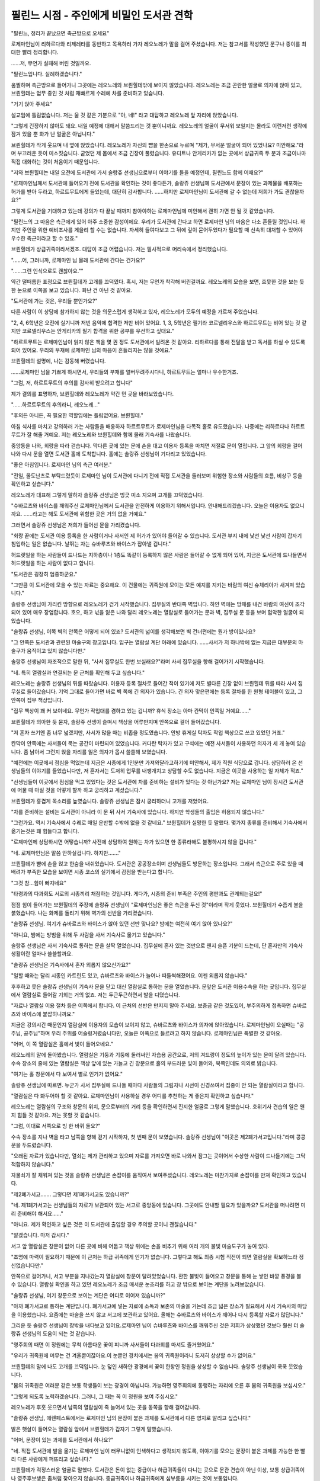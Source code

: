 =========================================
필린느 시점 - 주인에게 비밀인 도서관 견학
=========================================

.. image:: _static/Book3-Cover.png

"필린느, 정리가 끝났으면 측근방으로 오세요"

로제마인님이 리하르다와 리제레타를 동반하고 목욕하러 가자 레오노레가 말을 걸어 주셨습니다. 저는 참고서를 작성했던 문구나 종이를 최대한 빨리 정리합니다.

……저, 무언가 실패해 버린 것일까요.

"필린느입니다. 실례하겠습니다."

움찔하며 측근방으로 들어가니 그곳에는 레오노레와 브륀힐데밖에 보이지 않았습니다. 레오노레는 조금 곤란한 얼굴로 의자에 앉아 있고, 브륀힐데는 업무 중인 것 처럼 재빠르게 수레에 차를 준비하고 있습니다.

"거기 앉아 주세요"

설교임에 틀림없습니다. 저는 울 것 같은 기분으로 "아, 네!" 라고 대답하고 레오노레 앞 자리에 앉았습니다.



"그렇게 긴장하지 않아도 돼요. 내일 예정에 대해서 말씀드리는 것 뿐이니까요. 레오노레의 얼굴이 무서워 보일지는 몰라도 이런저런 생각에 잠겨 있을 뿐 화가 난 얼굴은 아닙니다."



브륀힐데가 작게 웃으며 내 옆에 앉았습니다. 레오노레가 자신의 뺨을 한손으로 누르며 "제가, 무서운 얼굴이 되어 있었나요? 미안해요."라며 부끄러운 듯이 미소짓습니다. 굳었던 제 몸에서 조금 긴장이 풀렸습니다. 유디트나 안게리카가 없는 곳에서 상급귀족 두 분과 조금이나마 직접 대화하는 것이 처음이기 때문입니다.



"저와 브륀힐데는 내일 오전에 도서관에 가서 솔랑쥬 선생님으로부터 이야기를 들을 예정인데, 필린느도 함께 어때요?"



"로제마인님께서 도서관에 들어오기 전에 도서관을 확인하는 것이 좋다든가, 솔랑쥬 선생님께 도서관에서 문장이 있는 과제물을 배포하는 허가를 받아 두라고, 하르트무트에게 들었는데, 대단히 감사합니다. ……하지만 로제마인님이 도서관에 갈 수 없는데 저희가 가도 괜찮을까요?"



그렇게 도서관을 기대하고 있는데 강의가 다 끝날 때까지 참아야하는 로제마인님께 미안해서 괜히 가면 안 될 것 같았습니다.



"필린느의 그 마음은 측근에게 있어 아주 소중한 감성이에요. 우리가 도서관에 간다고 하면 로제마인 님의 마음은 다소 흔들릴 것입니다. 하지만 주인을 위한 예비조사를 게을리 할 수는 없습니다. 자세히 들여다보고 그 뒤에 깊이 묻어두었다가 필요할 때 신속히 대처할 수 있어야 우수한 측근이라고 할 수 있죠."

브륀힐데가 상급귀족이라서겠죠. 대답이 조금 어렵습니다. 저는 필사적으로 머리속에서 정리했습니다.

"......어, 그러니까, 로제마인 님 몰래 도서관에 간다는 건가요?"

"......그런 인식으로도 괜찮아요.""

약간 떨떠름한 표정으로 브륀힐데가 고개를 끄덕였다. 혹시, 저는 무언가 착각해 버린걸까요. 레오노레의 모습을 보면, 흐뭇한 것을 보는 듯한 눈으로 이쪽을 보고 있습니다. 화난 건 아닌 것 같아요.

"도서관에 가는 것은, 우리들 뿐인가요?"

다른 사람이 이 상담에 참가하지 않는 것을 의문스럽게 생각하고 있자, 레오노레가 모두의 예정을 가르쳐 주었습니다.

"2, 4, 6학년은 오전에 실기니까 저번 음악에 합격한 저만 비어 있어요. 1, 3, 5학년은 필기라 코르넬리우스와 하르트무트는 비어 있는 것 같지만 코르넬리우스는 안게리카의 필기 합격을 위한 공부를 우선하고 싶대요."



"하르트무트는 로제마인님이 읽지 않은 책을 몇 권 정도 도서관에서 빌려온 것 같아요. 리하르다를 통해 전달을 받고 독서를 하실 수 있도록 되어 있어요. 우리의 부재에 로제마인 님의 마음이 흔들리지는 않을 것에요."

브륀힐데의 설명에, 나는 감동해 버렸습니다.

……로제마인 님을 기쁘게 하시면서, 우리들의 부재를 얼버무려주시다니, 하르트무트는 얼마나 우수한거죠.

"그럼, 저, 하르트무트의 후의를 감사히 받으려고 합니다"

제가 결의를 표명하자, 브륀힐데와 레오노레가 약간 먼 곳을 바라보았습니다.

"......하르트무트의 후의라니, 레오노레..." 

"후의든 아니든, 꼭 필요한 역할임에는 틀림없어요. 브륀힐데."



아침 식사를 마치고 강의하러 가는 사람들을 배웅하자 하르트무트가 로제마인님을 다목적 홀로 유도했습니다. 나중에는 리하르다나 하르트무트가 잘 해줄 거예요. 저는 레오노레와 브륀힐데와 함께 몰래 기숙사를 나왔습니다.



중앙동을 나와, 회랑을 따라 걷습니다. 막다른 곳에 있는 문에 손을 대고 이용자 등록을 마치면 저절로 문이 열립니다. 그 앞의 회랑을 걸어 나와 다시 문을 열면 도서관 홀에 도착합니다. 홀에는 솔랑쥬 선생님이 기다리고 있었습니다.

"좋은 아침입니다. 로제마인 님의 측근 여러분."

"전일, 올도난츠로 부탁드렸듯이 로제마인 님이 도서관에 다니기 전에 직접 도서관을 둘러보며 위험한 장소와 사람들의 흐름, 비상구 등을 확인하고 싶습니다."



레오노레가 대표해 그렇게 말하자 솔랑쥬 선생님은 빙긋 미소 지으며 고개를 끄덕였습니다.

"슈바르츠와 바이스를 깨워주신 로제마인님께서 도서관을 안전하게 이용하기 위해서입니다. 안내해드리겠습니다. 오늘은 이용자도 없으니까요. ……라고는 해도 도서관에 위험한 곳은 거의 없을 거예요."

그러면서 솔랑쥬 선생님은 저희가 들어선 문을 가리켰습니다.

"회랑 끝에는 도서관 이용 등록을 한 사람이거나 사서인 제 허가가 있어야 들어갈 수 있습니다. 도서관 부지 내에 낯선 낯선 사람이 갑자기 침입하는 일은 없습니다. 날뛰는 자는 슈바루츠와 바이스가 잡아낼 겁니다."



허드렛일을 하는 사람들이 드나드는 지하층이나 1층도 똑같이 등록하지 않은 사람은 들어갈 수 없게 되어 있어, 지금은 도서관에 드나들면서 허드렛일을 하는 사람이 없다고 합니다.



"도서관은 굉장히 엄중하군요."

"그만큼 이 도서관에 모을 수 있는 자료는 중요해요. 이 건물에는 귀족원에 모이는 모든 예지를 지키는 바람의 여신 슈체리아가 새겨져 있습니다."



솔랑쥬 선생님이 가리킨 방향으로 레오노레가 걷기 시작했습니다. 집무실의 반대쪽 벽입니다. 하얀 벽에는 방패를 내건 바람의 여신이 조각되어 있어 매우 장엄합니다. 호오, 하고 넋을 잃은 나와 달리 레오노레는 열람실로 들어가는 문과 벽, 집무실 문 등을 보며 험악한 얼굴이 되었습니다.



"솔랑쥬 선생님, 이쪽 벽의 안쪽은 어떻게 되어 있죠? 도서관의 넓이를 생각해보면 벽 건너편에는 뭔가 방이있나요?



"그 안쪽은 도서관과 관련된 마술구의 창고입니다. 입구는 열람실 계단 아래에 있습니다. ……사서가 저 하나밖에 없는 지금은 대부분의 마술구가 움직이고 있지 않습니다만."



솔랑쥬 선생님이 자조적으로 말한 뒤, "사서 집무실도 한번 보실래요?"라며 사서 집무실을 향해 걸어가기 시작했습니다.

"네. 특히 열람실과 연결되는 문 근처를 확인해 두고 싶습니다."



레오노레는 솔랑쥬 선생님의 뒤를 따랐습니다. 이용자 등록 절차로 들어간 적이 있기에 저도 별다른 긴장 없이 브륀힐데 뒤를 따라 사서 집무실로 들어갔습니다. 기억 그대로 들어가면 바로 벽 쪽에 긴 의자가 있습니다. 긴 의자 맞은편에는 등록 절차를 한 원형 테이블이 있고, 그 안쪽이 집무 책상입니다.



"집무 책상이 꽤 커 보이네요. 무언가 작업대를 겸하고 있는 겁니까? 휴식 장소는 아마 칸막이 안쪽일 거예요……"

브륀힐데가 의아한 듯 묻자, 솔랑쥬 선생이 슬며시 책상을 어루만지며 안쪽으로 걸어 들어갔습니다.



"저 혼자 쓰기엔 좀 너무 넓겠지만, 사서가 많을 때는 비좁을 정도였습니다. 안방 휴게실 탁자도 작업 책상으로 쓰고 있었던 거죠."



칸막이 안쪽에는 사서들이 묵는 공간이 마련되어 있었습니다. 커다란 탁자가 있고 구석에는 예전 사서들이 사용하던 의자가 세 개 놓여 있습니다. 좀 낡아서 그런지 앉을 자리를 잃은 의자가 몹시 쓸쓸해 보였습니다.



"예전에는 이곳에서 점심을 먹었는데 지금은 시종에게 1인분만 가져와달라고하기에 미안해서, 제가 직원 식당으로 갑니다. 상담하러 온 선생님들의 이야기를 들었습니다만, 저 혼자서는 도저히 업무를 내팽개치고 상담할 수도 없습니다. 지금은 이곳을 사용하는 일 자체가 적죠."



"선생님들이 이곳에서 점심을 먹고 있었다는 것은 도서관에 차를 준비하는 설비가 있다는 것 아닌가요? 저는 로제마인 님이 장시간 도서관에 머물 때 마실 것을 어떻게 할까 하고 궁리하고 계셨습니다."



브륀힐데가 흥겹게 목소리를 높였습니다. 솔랑쥬 선생님은 잠시 궁리하더니 고개를 저었어요.

"차를 준비하는 설비는 도서관이 아니라 이 문 뒤 사서 기숙사에 있습니다. 하지만 학생들의 출입은 허용되지 않습니다."

"그런가요. 역시 기숙사에서 수레로 매일 운반할 수밖에 없을 것 같네요." 브륀힐데가 실망한 듯 말했다. 몇가지 종류를 준비해서 기숙사에서 옮기는것은 꽤 힘들다고 합니다.



"로제마인께 상담하시면 어떻습니까? 사전에 상담하여 원하는 차가 있으면 한 종류라해도 불평하시지 않을 겁니다."

"네. 로제마인님은 말씀 안하실겁니다. 하지만……."





브륀힐데가 뺨에 손을 얹고 한숨을 내쉬었습니다. 도서관은 공공장소이며 선생님들도 방문하는 장소입니다. 그래서 측근으로 주로 있을 때 배려가 부족한 모습을 보이면 시종 코스의 실기에서 감점을 받는다고 합니다.

"그것 참…힘이 빠지네요"

"타령과의 다과회도 서로의 시종끼리 채점하는 것입니다. 게다가, 시종의 준비 부족은 주인의 평판과도 관계되는걸요!"

점점 힘이 들어가는 브륀힐데의 주장에 솔랑쥬 선생님이 "로제마인님은 좋은 측근을 두신 것"이라며 작게 웃었다. 브륀힐데가 수줍게 볼을 붉혔습니다. 나는 화제를 돌리기 위해 벽가의 선반을 가리켰습니다.



"솔랑쥬 선생님. 여기가 슈바르츠와 바이스가 앉아 있던 선반 맞나요? 밤에는 여전히 여기 앉아 있나요?"

"아니요, 밤에는 방범을 위해 두 사람을 사서 기숙사로 옮기고 있습니다."



솔랑쥬 선생님은 사서 기숙사로 통하는 문을 살짝 열었습니다. 집무실에 혼자 있는 것만으로 왠지 슬픈 기분이 드는데, 단 혼자만의 기숙사 생활이란 얼마나 쓸쓸할까요.



"솔랑쥬 선생님은 기숙사에서 혼자 외롭지 않으신가요?"

"일할 때와는 달리 시종인 카트린도 있고, 슈바르츠와 바이스가 늘어나 떠들썩해졌어요. 이젠 외롭지 않습니다."



후후하고 웃은 솔랑쥬 선생님이 기숙사 문을 닫고 대신 열람실로 통하는 문을 열었습니다. 문앞은 도서관 이용수속을 하는 곳입니다. 집무실에서 열람실로 들어갈 기회는 거의 없죠. 저는 두근두근하면서 발을 디뎠습니다.

"자료나 열람실 이용 절차 등은 이쪽에서 합니다. 이 근처의 선반은 만지지 말아 주세요. 보증금 같은 것도있어, 부주의하게 접촉하면 슈바르츠와 바이스에 붙잡히니까요."



지금은 강의시간 때문인지 열람실에 이용자의 모습이 보이지 않고, 슈바르츠와 바이스가 의자에 앉아있습니다. 로제마인님이 오실때는 "공주님, 공주님"하며 우리 주위를 어슬렁거렸습니다만, 오늘은 이쪽으로 들르려고 하지 않습니다. 로제마인님은 특별한 것 같아요.

"어머, 이 쪽 열람실은 홀에서 빛이 들어오네요."



레오노레의 말에 돌아봤습니다. 열람실은 기둥과 기둥에 둘러싸인 자습용 공간으로, 저의 겨드랑이 정도의 높이가 있는 문이 달려 있습니다.수속 장소의 줄에 있는 열람실은 책상 앞에 있는 가늘고 긴 창문으로 홀의 부드러운 빛이 들어와, 북쪽인데도 의외로 밝습니다.

"여기는 홀 창문에서 다 보여서 별로 인기가 없어요."



솔랑쥬 선생님에 따르면. 누군가 사서 집무실에 드나들 때마다 사람들의 그림자나 시선이 신경쓰여서 집중이 안 되는 열람실이라고 합니다.



"열람실은 다 봐두어야 할 것 같아요. 로제마인님이 사용하실 경우 어디를 추천하는 게 좋은지 확인하고 싶습니다."



레오노레는 열람실의 구조와 창문의 위치, 문으로부터의 거리 등을 확인하면서 진지한 얼굴로 그렇게 말했습니다. 호위기사 견습의 일은 왠지 힘들 것 같아요. 저는 못할 것 같습니다.

"그럼, 이대로 서쪽으로 빙 한 바퀴 둘요?"

수속 장소를 지나 벽을 타고 남쪽을 향해 걷기 시작하자, 첫 번째 문이 보였습니다. 솔랑쥬 선생님이 "이곳은 제2폐가서고입니다."라며 콩콩 문을 두드렸습니다.

"오래된 자료가 있습니다만, 열쇠는 제가 관리하고 있으며 자료를 가져오면 바로 나와서 잠그는 곳이어서 수상한 사람이 드나들기에는 그닥 적합하지 않습니다."



자물쇠가 잘 채워져 있는 것을 솔랑쥬 선생님은 손잡이를 움직여서 보여주셨습니다. 레오노레는 마찬가지로 손잡이를 만져 확인하고 있습니다.

"제2폐가서고……. 그렇다면 제1폐가서고도 있습니까?"

"네. 제1폐가서고는 선생님들의 자료가 보관되어 있는 서고로 중앙동에 있습니다. 그곳에도 안내할 필요가 있을까요? 도서관을 떠나려면 미리 준비해야 해서요......"

"아니요. 제가 확인하고 싶은 것은 이 도서관에 출입할 경우 주의할 곳이니 괜찮습니다."

"알겠습니다. 마저 갑시다."

서고 앞 열람실은 창문이 없어 다른 곳에 비해 어둡고 책상 위에는 손을 비추기 위해 여러 개의 불빛 마술도구가 놓여 있다.



"조명에 마력이 필요하기 때문에 이 근처는 하급 귀족에게 인기가 없습니다. 그렇다고 해도 최종 시험 직전이 되면 열람실을 확보하느라 정신없습니다만."



안쪽으로 걸어가니, 서고 부분을 지나갔는지 열람실에 창문이 달려있었습니다. 환한 불빛이 들어오고 창문을 통해 눈 쌓인 바깥 풍경을 볼 수 있습니다. 열람실 확인을 하고 있던 레오노레가 조금 매서운 눈초리를 하고 창 밖으로 보이는 계단을 노려보았습니다.

"솔랑쥬 선생님, 여기 창문으로 보이는 계단은 어디로 이어져 있습니까?"

"아까 폐가서고로 통하는 계단입니다. 폐가서고에 넣는 자료에 소독과 보존의 마술을 거는데 조금 넓은 장소가 필요해서 사서 기숙사의 마당을 이용했습니다. 요즘에는 마술을 쓰지 않고 서고에 보관하고 있어요. 올해는 슈바르츠와 바이스가 깨어나 다시 등록할 자료가 많답니다."



그리운 듯 솔랑쥬 선생님이 창밖을 내다보고 있어요.로제마인 님이 슈바루츠와 바이스를 깨워주신 것은 저희가 상상했던 것보다 훨씬 더 솔랑쥬 선생님의 도움이 되는 것 같습니다.



"영주회의 때면 이 정원에는 무척 아름다운 꽃이 피니까 사서들이 다과회를 마셔도 즐거웠어요."



"우리가 귀족원에 머무는 건 겨울뿐이잖아요.이 눈뿐인 경치에서는 봄의 귀족원이라니 도저히 상상할 수가 없어요."



브륀힐데의 말에 나도 고개를 끄덕입니다. 눈 덮인 새하얀 광경에서 꽃이 한창인 정원을 상상할 수 없습니다. 솔랑쥬 선생님이 쿡쿡 웃었습니다.



"봄의 귀족원은 여러분 같은 보통 학생들이 보는 광경이 아닙니다. 가능하면 영주회의에 동행하는 자리에 오른 후 봄의 귀족원을 보십시오." 

"그렇게 되도록 노력하겠습니다. 그러니, 그 때는 꼭 이 정원을 보여 주십시오." 

레오노레가 후훗 웃으면서 남쪽의 열람실이 죽 늘어서 있는 곳을 동쪽을 향해 걸어갑니다.

"솔랑쥬 선생님, 에렌페스트에서는 로제마인 님의 문장이 붙은 과제를 도서관에서 다른 영지로 알리고 싶습니다."



밝은 햇살이 들어오는 열람실 앞에서 브륀힐데가 갑자기 그렇게 말했습니다.



"어머, 문장이 있는 과제를 도서관에서 하나요?"

"네. 직접 도서관에 발을 옮기는 로제마인 님이 터무니없이 인색하다고 생각되지 않도록, 이야기를 모으는 문장이 붙은 과제를 가능한 한 빨리 다른 사람에게 퍼뜨리고 싶습니다."

브륀힐데가 걱정스러운 얼굴로 말했다. 도서관은 돈이 없는 중급이나 하급귀족들이 다니는 곳으로 문관 견습이 아닌 이상, 보통 상급귀족이나 영주후보생은 좀처럼 찾아오지 않습니다. 중급귀족이나 하급귀족에게 심부름을 시키는 것이 보통입니다.



하지만 이건 상급귀족이라 으스댄다거나, 싸게 아랫사람을 부려먹으려는 심술궂은 짓은 아닙니다. 저학년 하급 귀족이 슬픔 없이 귀족원 생활을 보낼 수 있도록 도서관 심부름 등의 사소한 의뢰를 하는 것은 영주후보생이나 상급귀족들의 몫인 것입니다. 그런 와중에 로제마인 님이 도서관 사용 비용을 깍아먹는 수전노로 생각하시면 안됩니다.

"색다른 주인을 두면 측근도 고생하는군요. 그래서 어떤 과제일까요?"

브륀힐데가 힐끗 나를 쳐다보았다. 저는 로제마인 님의 문관으로서 문장이 붙은 과제를 취급하게 되었습니다. 브륀힐데에게 맡기는 것이 아니라 원래는 제가 솔랑쥬 선생님과 협상을 해야 합니다.



"아, 저, 솔랑쥬 선생님. 로제마인님의 과제는, 에렌페스트의 도서실에 없는 책을 베끼는 것, 혹은, 각각의 영지에 전해지는 이야기를 적는 것으로……펜이나 잉크도 대출할 예정입니다. 도서관을 이용할 수 있으면 좋겠습니다."



제가 긴장해서 목소리를 높이며 설명하는 모습에 솔랑쥬 선생님은 온화한 미소를 띄우며 들어주었고, "최종 시험을 앞두고 붐빌 때가 아니면 상관없어요."라고 허락해주었습니다.

"타령의 학생들과 어울리기 편한 열람실이 있나요?"

"글쎄요..... 이 근처라면 책장 사이로 출입구가 보이지요? 과제를 원하는 분들이 알기 쉽지 않을까요? 다만 인기 있는 장소기 때문에 확보하려면 상급 귀족이 동행하는 것이 좋을지도 모르겠네요."



영지 순위가 높아도 중급귀족에게 직접 요구되면 하급귀족들은 열람실을 내줘야 한답니다. 저학년에 하급귀족인 저에게는 좋은 열람실을 점유하는 것은 어렵겠지요. 기분이 좋지 않아 고개를 떨구자 브륀힐데가 내 어깨를 툭툭 쳤어요.



"그렇게 비관할 것 없어요. 필린느는 영주 후보생인 로제마인님의 도서관 방문에 동행하는 것입니다. 전혀 문제될 게 없어요."



레오노레도 브륀힐데에 "그렇네"라며 고개를 끄덕입니다. 저는 조금 마음이 가벼워졌습니다. 동쪽에 늘어선 열람실을 따라 우리는 걷습니다.레오노레는 책장 사이 등을 확인하고는 "의외로 이쪽은 사각 지대가 많네요"라며 로제마인 님이 어떤 위치의 열람실을 사용하실지 생각하고 있습니다.

"솔랑쥬 선생님, 계단 밑에 문이 있는데요, 여기가 아까 홀에서 여쭸던……?"

"네. 마술 도구 창고입니다.이쪽도 열쇠가 잠겨 있어서, 수상한 인물이 숨기는 것은 어려울 거예요"

넓은 계단에서 2층으로 올라가면, 1층과 달리 기둥 사이에 열람실은 없고, 쇠사슬이 달린 책이 쌓여 있는 책장이 있었습니다. 책장과 책상이 나란히 되어 있어, 그 자리에서 책을 읽을 수 있게 되어 있습니다.



"책이 쇠사슬로 연결돼 있어 읽을 때는 그 자리에서 읽으셔야 합니다. 학생들의 이용은 적어서 로제마인님께서 이용하실지 모르겠네요."

"이쪽의 책은 어떤 내용입니까? 선생님들의 연구 성과 중 왕족들에게 인정받아 제본된 책입니다. 드레반헬의 책이 많지 않을까요?'

이야기만 들어도 어려워 보입니다. 학생 이용자가 적은 것도 납득이 됩니다.

......로제마인님이라면 기쁘게 읽으시겠지만요.



"이 천장에는 퇴관을 재촉하는 마술도구가 박혀있습니다"

"저 색이 변하는 장치네요. 로제마인님이 금방 알아볼 것 같아 다행이라고 리하르다가 안도했습니다."



통풍구 부분의 천장을 올려다 보고 있지만 지금은 아무런 색상도 없습니다. 채광성을 높이기 위해 유리가 끼워진 천장에서 빛이 들어오는 것 뿐입니다. 아래층에도 빛을 전달하기 위해서입니다. 통풍을 위해, 2층은 생각만큼 넓지 않습니다.



하얀 손잡이를 따라 남쪽으로 걸어가다 보니 책장의 모양이 달라졌습니다. 천장이 비스듬히 되어 있어 책을 기대어 읽게 되어 있습니다. 받침대 아래에 책이 줄지어 있습니다.



"이쪽의 서견대에는 두루마리를 읽는 데 필요한 도구가 딸려 있습니다. 예전의 물건이나 제본이 되어 있지 않은 자료에는 두루마리도 많으니까요. 서견대 밑에는 저쪽 책장에서 삐져나올 정도로 큰 책들이 있습니다."



밑에서 꺼내는 것만으로도 힘들 것 같은 크기입니다. 로제마인님께서 그 책을 원하실 때는 문관 견습이신 제가 준비해야 합니다. 너무 무거워 보이는데 제가 할 수 있을까요?

"이쪽은 두루마리나 목표 등 책자 형태가 아닌 자료들이 놓여 있습니다"

서쪽은 기둥과 기둥 사이에 열람실이 있는 것이 아니라 자료가 담긴 선반이 즐비했습니다. 굳이 말하자면 오래된 자료가 많은 듯하고, 다른 것에 비하면 조금 먼지 냄새가 감돌고 있습니다.

"제본을 귀찮아하는 힐쉬르 선생님의 연구 성과는 여기에 수납되는 경우가 많죠. 힐쉬르 선생님의 제자는 여기저기 선반을 둘러봐야 자료를 찾을 수 있어 힘들 것 같아요."

"뭐......"

다 같이 쿡쿡거리면서 걸어가는데 자료장 사이에 여신상이 있었습니다. 큰 책을 가지고 있기 때문에, 메스테오노라겠죠.

"예지의 여신상입니다. 도서관에 더 많은 책들이 모이도록 기도하는 곳이거든요."

"로제마인 님이라면 열심히 기도하겠네요."

"필린느, 이 여신상의 존재도 가슴 속에 숨겨야 해요. 로제마인님이 알면, 어머나 이쪽에도 메스티오노라상을 두고 싶어라고 할 게 틀림없어요."



로제마인님이 자기 방 여기저기에 여신상을 두는 것을 상상하고, 저는 무심코 웃고 말았습니다. 방안이 여신상으로 가득 찰 것 같아요.

"비밀로 하겠습니다.... 솔랑쥬 선생님, 저 안쪽 문은 무엇입니까?"

"이쪽도 마술도구 창고예요. 이곳도 개관과 폐관 준비 이외에는 자물쇠가 채워져 있습니다."

"도서관에는 대단히 많은 마술 도구가 있군요."



1층에도 마술도구 창고가 있고, 슈바르츠와 바이스도 마술구입니다. 도서관에는 대체 얼마나 많은 마술구가 있을까요?



"기둥과 천장에도 있는데 마술기구를 다 작동시키려니 아주 중급귀족인 저 혼자서는 부족합니다.지금은 정말 최소한의 마술구로 운영하거든요."



도서관을 아끼는데 자신의 마력만으로는 부족하다니 솔랑쥬 선생님은 얼마나 억울할까요? 저는 영주 일족의 측근으로서 마력이 부족한 제 자신을 되돌아봅니다.



…저도 역할에 걸맞는 마력을 원합니다. 로제마인 님의 마력압축법을 배우기 위해서 가능한 한 벌어야죠.



레오노레가 솔랑쥬 선생님에게 몇 가지 질문을 하고 있는데 강의의 끝을 알리는 빛이 쏟아졌습니다. 솔랑쥬 선생님이 1층을 향해 빠른 걸음으로 걷기 시작합니다.



"여러분은 일찍 기숙사로 들어가세요. 요즘 슈바루츠와 바이스에 관심이 있으신 선생님들과 학생들이 점심시간이나 흙의 날에 오신답니다. 왕족의 유물을 에렌페스트가 빼앗은 것 아니냐고 욕하는 쪽이나 그 둘의 주인을 노리는 쪽과 불필요한 대립이 있을지도 모릅니다."



우리는 솔랑쥬 선생님의 충고에 따라 서둘러 도서관을 떠나 돌아갑니다. 회랑을 따라 걸으며 브륀힐데가 걱정스럽게 말했어요.



"로제마인님이 슈바르츠와 바이스의 주인이 되면서 주위가 대단히 소란스러워진 걸요. 사교주 동안에는 대영지 영주후보생들이 시비를 걸지 않을까요?"

"에렌페스트보다 상위권인 영지가 요구한다면 양보하면 되는 것 뿐이겠죠?"

그러면 더 이상의 싸움으로 번지지는 않을 겁니다. 하급귀족인 저는 지금까지 쭉 그렇게 살아왔습니다. 상급귀족에게는 그런 생각이 떠오르지 않는걸까요?

"네, 그렇지요.필린느의 의견은 옳아요."

중앙동에 도착하자 곧 4개의 종이 울렸다.교실 문이 몇 개 열리면서 학생들이 나오기 시작했습니다. 점심식사를 위해 기숙사로 돌아가는 학생들의 흐름에 맞추어 저희도 기숙사로 돌아갑니다.



기숙사에 들어가 계단을 오르는 도중에 브륀힐데는 한 번 아래층 다목적 홀로 시선을 돌렸어요.

"상위 영지에 양보하는게 맞지만 로제마인 님은 다른 영지와의 관계보다 도서관을 최우선으로 두고 폭주할 것 같습니다."



우리 1학년생을 강제로 공부시켜 한 번에 합격을 강요하셨던 로제마인님의 모습이 역력히 되살아나, 저는 온몸에서 식은땀이 나는 것을 느꼈습니다.

"……필린느, 제 의견도 로제마인님에게는 비밀이에요."

브륀힐데가 제게 맞춰 '비밀'이라고 말해주신 것을 깨닫고, 서서히 가슴이 따뜻해져 갑니다.



"알겠습니다. 비밀로 하겠습니다."



브륀힐데의 걱정이 적중하는 것은, 조금 나중의 일입니다.

트집을 잡아온 단켈페르거를 보물 훔치기 디터로 격퇴하고, 로제마인님이 주인으로 왕족으로부터 정식으로 인정받을 줄은 이때는 예상도 못했습니다.



